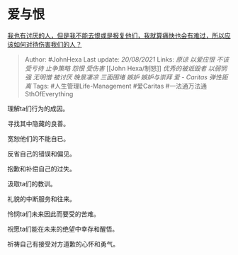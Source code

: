 * 爱与恨
  :PROPERTIES:
  :CUSTOM_ID: 爱与恨
  :END:

[[https://www.zhihu.com/question/479963852/answer/2067135978][我也有讨厌的人，但是我不能去恨或是报复他们，我就算痛快也会有难过，所以应该如何对待伤害我们的人？]]

#+BEGIN_QUOTE
  Author: #JohnHexa Last update: /20/08/2021/ Links: [[原谅]]
  [[以爱应恨]] [[不该受亏待]] [[止争策略]] [[怨恨]] [[受伤害]] [[John
  Hexa/制怒]] [[优秀的被诋毁者]] [[以弱悯强]] [[无明憎]] [[被讨厌]]
  [[晚景凄凉]] [[三面围堵]] [[嫉妒]] [[嫉妒与崇拜]] [[爱 - Caritas]]
  [[弹性距离]] Tags: #人生管理Life-Management #爱Caritas
  #一法通万法通SthOfEverything
#+END_QUOTE

理解ta们行为的成因。

寻找其中隐藏的良善。

宽恕他们的不能自已。

反省自己的错误和偏见。

抱歉和补偿自己的过失。

汲取ta们的教训。

礼貌的中断服务和往来。

怜悯ta们未来因此而要受的苦难。

祝愿ta们能在未来的绝望中幸存和醒悟。

祈祷自己有接受对方道歉的心怀和勇气。
